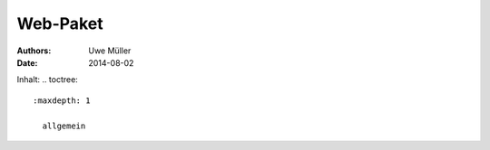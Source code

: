 =========
Web-Paket
=========

:Authors: - Uwe Müller
:Date:    2014-08-02          
          
          
Inhalt: .. toctree::       

 :maxdepth: 1                
         
   allgemein        



